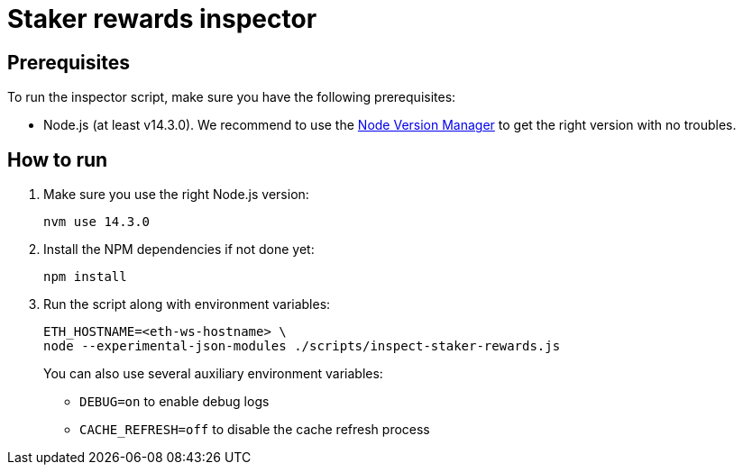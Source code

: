= Staker rewards inspector

== Prerequisites

To run the inspector script, make sure you have the following prerequisites:

- Node.js (at least v14.3.0). We recommend to use
  the https://github.com/nvm-sh/nvm[Node Version Manager] to get the right
  version with no troubles.

== How to run

1. Make sure you use the right Node.js version:
+
```
nvm use 14.3.0
```
2. Install the NPM dependencies if not done yet:
+
```
npm install
```
3. Run the script along with environment variables:
+
```
ETH_HOSTNAME=<eth-ws-hostname> \
node --experimental-json-modules ./scripts/inspect-staker-rewards.js
```
+
You can also use several auxiliary environment variables:

- `DEBUG=on` to enable debug logs
- `CACHE_REFRESH=off` to disable the cache refresh process